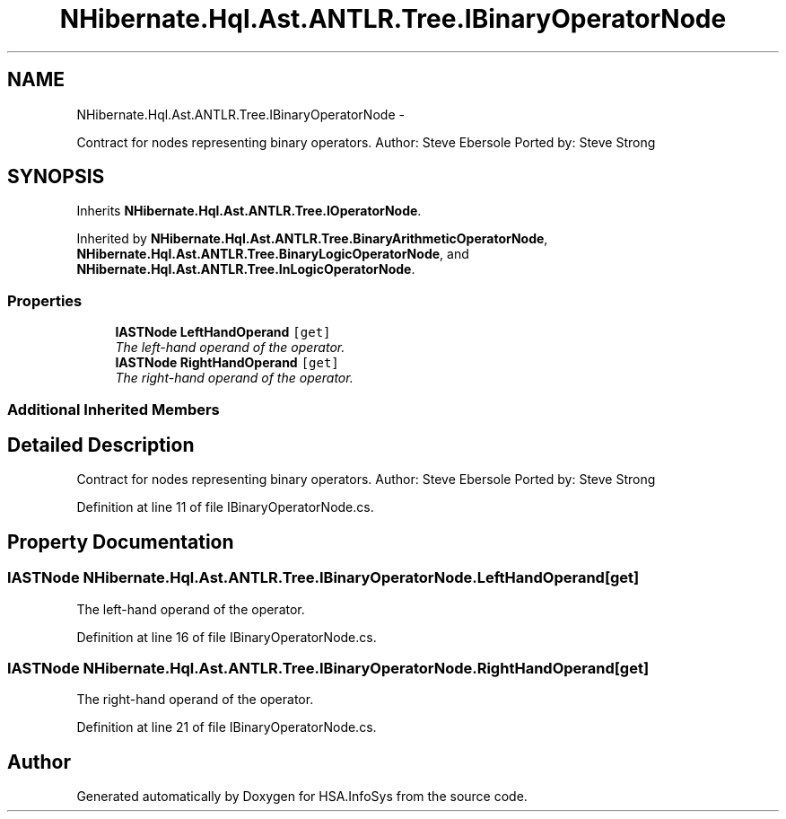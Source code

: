 .TH "NHibernate.Hql.Ast.ANTLR.Tree.IBinaryOperatorNode" 3 "Fri Jul 5 2013" "Version 1.0" "HSA.InfoSys" \" -*- nroff -*-
.ad l
.nh
.SH NAME
NHibernate.Hql.Ast.ANTLR.Tree.IBinaryOperatorNode \- 
.PP
Contract for nodes representing binary operators\&. Author: Steve Ebersole Ported by: Steve Strong  

.SH SYNOPSIS
.br
.PP
.PP
Inherits \fBNHibernate\&.Hql\&.Ast\&.ANTLR\&.Tree\&.IOperatorNode\fP\&.
.PP
Inherited by \fBNHibernate\&.Hql\&.Ast\&.ANTLR\&.Tree\&.BinaryArithmeticOperatorNode\fP, \fBNHibernate\&.Hql\&.Ast\&.ANTLR\&.Tree\&.BinaryLogicOperatorNode\fP, and \fBNHibernate\&.Hql\&.Ast\&.ANTLR\&.Tree\&.InLogicOperatorNode\fP\&.
.SS "Properties"

.in +1c
.ti -1c
.RI "\fBIASTNode\fP \fBLeftHandOperand\fP\fC [get]\fP"
.br
.RI "\fIThe left-hand operand of the operator\&. \fP"
.ti -1c
.RI "\fBIASTNode\fP \fBRightHandOperand\fP\fC [get]\fP"
.br
.RI "\fIThe right-hand operand of the operator\&. \fP"
.in -1c
.SS "Additional Inherited Members"
.SH "Detailed Description"
.PP 
Contract for nodes representing binary operators\&. Author: Steve Ebersole Ported by: Steve Strong 


.PP
Definition at line 11 of file IBinaryOperatorNode\&.cs\&.
.SH "Property Documentation"
.PP 
.SS "\fBIASTNode\fP NHibernate\&.Hql\&.Ast\&.ANTLR\&.Tree\&.IBinaryOperatorNode\&.LeftHandOperand\fC [get]\fP"

.PP
The left-hand operand of the operator\&. 
.PP
Definition at line 16 of file IBinaryOperatorNode\&.cs\&.
.SS "\fBIASTNode\fP NHibernate\&.Hql\&.Ast\&.ANTLR\&.Tree\&.IBinaryOperatorNode\&.RightHandOperand\fC [get]\fP"

.PP
The right-hand operand of the operator\&. 
.PP
Definition at line 21 of file IBinaryOperatorNode\&.cs\&.

.SH "Author"
.PP 
Generated automatically by Doxygen for HSA\&.InfoSys from the source code\&.
